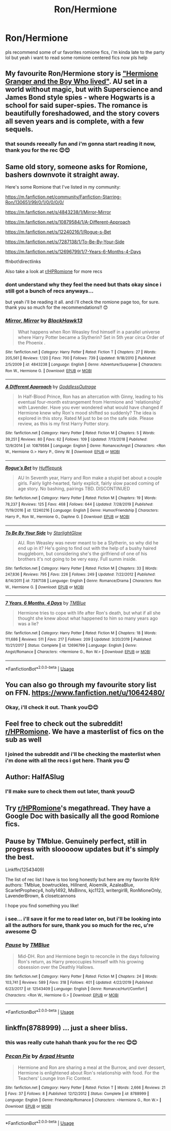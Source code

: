 #+TITLE: Ron/Hermione

* Ron/Hermione
:PROPERTIES:
:Author: youngmika
:Score: 8
:DateUnix: 1586588217.0
:DateShort: 2020-Apr-11
:FlairText: Request
:END:
pls recommend some of ur favorites romione fics, i'm kinda late to the party lol but yeah i want to read some romione centered fics now pls help


** My favourite Ron/Hermione story is [[https://www.tthfanfic.org/story.php?no=30822]["Hermione Granger and the Boy Who lived"]]. AU set in a world without magic, but with Superscience and James Bond style spies - where Hogwarts is a school for said super-spies. The romance is beautifully foreshadowed, and the story covers all seven years and is complete, with a few sequels.
:PROPERTIES:
:Author: Starfox5
:Score: 4
:DateUnix: 1586611205.0
:DateShort: 2020-Apr-11
:END:

*** that sounds reeeally fun and i'm gonna start reading it now, thank you for the rec 😊😊
:PROPERTIES:
:Author: youngmika
:Score: 1
:DateUnix: 1586661976.0
:DateShort: 2020-Apr-12
:END:


** Same old story, someone asks for Romione, bashers downvote it straight away.

Here's some Romione that I've listed in my community:

[[https://m.fanfiction.net/community/Fanfiction-Starring-Ron/130651/99/0/1/0/0/0/0/]]

[[https://m.fanfiction.net/s/4843238/1/Mirror-Mirror]]

[[https://m.fanfiction.net/s/10879584/1/A-Different-Approach]]

[[https://m.fanfiction.net/s/12240216/1/Rogue-s-Bet]]

[[https://m.fanfiction.net/s/7287138/1/To-Be-By-Your-Side]]

[[https://m.fanfiction.net/s/12696799/1/7-Years-6-Months-4-Days]]

ffnbot!directlinks

Also take a look at [[/r/HPRomione][r/HPRomione]] for more recs
:PROPERTIES:
:Author: IlliterateJanitor
:Score: 4
:DateUnix: 1586668657.0
:DateShort: 2020-Apr-12
:END:

*** dont understand why they feel the need but thats okay since i still got a bunch of recs anyways...

but yeah i'll be reading it all. and i'll check the romione page too, for sure. thank you so much for the recommendations!! 😊
:PROPERTIES:
:Author: youngmika
:Score: 2
:DateUnix: 1586700239.0
:DateShort: 2020-Apr-12
:END:


*** [[https://www.fanfiction.net/s/4843238/1/][*/Mirror, Mirror/*]] by [[https://www.fanfiction.net/u/1651548/BlackHawk13][/BlackHawk13/]]

#+begin_quote
  What happens when Ron Weasley find himself in a parallel universe where Harry Potter became a Slytherin? Set in 5th year circa Order of the Phoenix .
#+end_quote

^{/Site/:} ^{fanfiction.net} ^{*|*} ^{/Category/:} ^{Harry} ^{Potter} ^{*|*} ^{/Rated/:} ^{Fiction} ^{T} ^{*|*} ^{/Chapters/:} ^{27} ^{*|*} ^{/Words/:} ^{205,561} ^{*|*} ^{/Reviews/:} ^{1,120} ^{*|*} ^{/Favs/:} ^{700} ^{*|*} ^{/Follows/:} ^{739} ^{*|*} ^{/Updated/:} ^{9/18/2010} ^{*|*} ^{/Published/:} ^{2/5/2009} ^{*|*} ^{/id/:} ^{4843238} ^{*|*} ^{/Language/:} ^{English} ^{*|*} ^{/Genre/:} ^{Adventure/Suspense} ^{*|*} ^{/Characters/:} ^{Ron} ^{W.,} ^{Hermione} ^{G.} ^{*|*} ^{/Download/:} ^{[[http://www.ff2ebook.com/old/ffn-bot/index.php?id=4843238&source=ff&filetype=epub][EPUB]]} ^{or} ^{[[http://www.ff2ebook.com/old/ffn-bot/index.php?id=4843238&source=ff&filetype=mobi][MOBI]]}

--------------

[[https://www.fanfiction.net/s/10879584/1/][*/A Different Approach/*]] by [[https://www.fanfiction.net/u/2121625/GoddlessOutrage][/GoddlessOutrage/]]

#+begin_quote
  In Half-Blood Prince, Ron has an altercation with Ginny, leading to his eventual four-month estrangement from Hermione and 'relationship' with Lavender. Have you ever wondered what would have changed if Hermione knew why Ron's mood shifted so suddenly? The idea is explored in this story. Rated M just to be on the safe side. Please review, as this is my first Harry Potter story.
#+end_quote

^{/Site/:} ^{fanfiction.net} ^{*|*} ^{/Category/:} ^{Harry} ^{Potter} ^{*|*} ^{/Rated/:} ^{Fiction} ^{M} ^{*|*} ^{/Chapters/:} ^{5} ^{*|*} ^{/Words/:} ^{39,251} ^{*|*} ^{/Reviews/:} ^{80} ^{*|*} ^{/Favs/:} ^{62} ^{*|*} ^{/Follows/:} ^{109} ^{*|*} ^{/Updated/:} ^{7/13/2018} ^{*|*} ^{/Published/:} ^{12/9/2014} ^{*|*} ^{/id/:} ^{10879584} ^{*|*} ^{/Language/:} ^{English} ^{*|*} ^{/Genre/:} ^{Romance/Angst} ^{*|*} ^{/Characters/:} ^{<Ron} ^{W.,} ^{Hermione} ^{G.>} ^{Harry} ^{P.,} ^{Ginny} ^{W.} ^{*|*} ^{/Download/:} ^{[[http://www.ff2ebook.com/old/ffn-bot/index.php?id=10879584&source=ff&filetype=epub][EPUB]]} ^{or} ^{[[http://www.ff2ebook.com/old/ffn-bot/index.php?id=10879584&source=ff&filetype=mobi][MOBI]]}

--------------

[[https://www.fanfiction.net/s/12240216/1/][*/Rogue's Bet/*]] by [[https://www.fanfiction.net/u/7232938/Hufflepunk][/Hufflepunk/]]

#+begin_quote
  AU In Seventh year, Harry and Ron make a stupid bet about a couple girls. Fairly light-hearted, fairly explicit, fairly slow paced coming of age story. No bashing, pairings TBD. DISCONTINUED
#+end_quote

^{/Site/:} ^{fanfiction.net} ^{*|*} ^{/Category/:} ^{Harry} ^{Potter} ^{*|*} ^{/Rated/:} ^{Fiction} ^{M} ^{*|*} ^{/Chapters/:} ^{19} ^{*|*} ^{/Words/:} ^{78,237} ^{*|*} ^{/Reviews/:} ^{125} ^{*|*} ^{/Favs/:} ^{468} ^{*|*} ^{/Follows/:} ^{644} ^{*|*} ^{/Updated/:} ^{7/28/2019} ^{*|*} ^{/Published/:} ^{11/19/2016} ^{*|*} ^{/id/:} ^{12240216} ^{*|*} ^{/Language/:} ^{English} ^{*|*} ^{/Genre/:} ^{Humor/Friendship} ^{*|*} ^{/Characters/:} ^{Harry} ^{P.,} ^{Ron} ^{W.,} ^{Hermione} ^{G.,} ^{Daphne} ^{G.} ^{*|*} ^{/Download/:} ^{[[http://www.ff2ebook.com/old/ffn-bot/index.php?id=12240216&source=ff&filetype=epub][EPUB]]} ^{or} ^{[[http://www.ff2ebook.com/old/ffn-bot/index.php?id=12240216&source=ff&filetype=mobi][MOBI]]}

--------------

[[https://www.fanfiction.net/s/7287138/1/][*/To Be By Your Side/*]] by [[https://www.fanfiction.net/u/1168594/StarlightGlow][/StarlightGlow/]]

#+begin_quote
  AU. Ron Weasley was never meant to be a Slytherin, so why did he end up in it? He's going to find out with the help of a bushy haired muggleborn, but considering she's the girlfriend of one of his brothers it's not going to be very easy. Full summ inside.
#+end_quote

^{/Site/:} ^{fanfiction.net} ^{*|*} ^{/Category/:} ^{Harry} ^{Potter} ^{*|*} ^{/Rated/:} ^{Fiction} ^{M} ^{*|*} ^{/Chapters/:} ^{33} ^{*|*} ^{/Words/:} ^{247,836} ^{*|*} ^{/Reviews/:} ^{795} ^{*|*} ^{/Favs/:} ^{226} ^{*|*} ^{/Follows/:} ^{249} ^{*|*} ^{/Updated/:} ^{7/22/2012} ^{*|*} ^{/Published/:} ^{8/14/2011} ^{*|*} ^{/id/:} ^{7287138} ^{*|*} ^{/Language/:} ^{English} ^{*|*} ^{/Genre/:} ^{Romance/Drama} ^{*|*} ^{/Characters/:} ^{Ron} ^{W.,} ^{Hermione} ^{G.} ^{*|*} ^{/Download/:} ^{[[http://www.ff2ebook.com/old/ffn-bot/index.php?id=7287138&source=ff&filetype=epub][EPUB]]} ^{or} ^{[[http://www.ff2ebook.com/old/ffn-bot/index.php?id=7287138&source=ff&filetype=mobi][MOBI]]}

--------------

[[https://www.fanfiction.net/s/12696799/1/][*/7 Years, 6 Months, 4 Days/*]] by [[https://www.fanfiction.net/u/1146256/TMBlue][/TMBlue/]]

#+begin_quote
  Hermione tries to cope with life after Ron's death, but what if all she thought she knew about what happened to him so many years ago was a lie?
#+end_quote

^{/Site/:} ^{fanfiction.net} ^{*|*} ^{/Category/:} ^{Harry} ^{Potter} ^{*|*} ^{/Rated/:} ^{Fiction} ^{M} ^{*|*} ^{/Chapters/:} ^{18} ^{*|*} ^{/Words/:} ^{111,686} ^{*|*} ^{/Reviews/:} ^{511} ^{*|*} ^{/Favs/:} ^{217} ^{*|*} ^{/Follows/:} ^{209} ^{*|*} ^{/Updated/:} ^{3/20/2019} ^{*|*} ^{/Published/:} ^{10/21/2017} ^{*|*} ^{/Status/:} ^{Complete} ^{*|*} ^{/id/:} ^{12696799} ^{*|*} ^{/Language/:} ^{English} ^{*|*} ^{/Genre/:} ^{Angst/Romance} ^{*|*} ^{/Characters/:} ^{<Hermione} ^{G.,} ^{Ron} ^{W.>} ^{*|*} ^{/Download/:} ^{[[http://www.ff2ebook.com/old/ffn-bot/index.php?id=12696799&source=ff&filetype=epub][EPUB]]} ^{or} ^{[[http://www.ff2ebook.com/old/ffn-bot/index.php?id=12696799&source=ff&filetype=mobi][MOBI]]}

--------------

*FanfictionBot*^{2.0.0-beta} | [[https://github.com/tusing/reddit-ffn-bot/wiki/Usage][Usage]]
:PROPERTIES:
:Author: FanfictionBot
:Score: 1
:DateUnix: 1586668707.0
:DateShort: 2020-Apr-12
:END:


** You can also go through my favourite story list on FFN. [[https://www.fanfiction.net/u/10642480/]]
:PROPERTIES:
:Author: obsesseswithromione
:Score: 2
:DateUnix: 1586717329.0
:DateShort: 2020-Apr-12
:END:

*** Okay, i'll check it out. Thank you😊😊
:PROPERTIES:
:Author: youngmika
:Score: 1
:DateUnix: 1586751813.0
:DateShort: 2020-Apr-13
:END:


** Feel free to check out the subreddit! [[/r/HPRomione][r/HPRomione]]. We have a masterlist of fics on the sub as well
:PROPERTIES:
:Author: thedistantdusk
:Score: 2
:DateUnix: 1586748320.0
:DateShort: 2020-Apr-13
:END:

*** I joined the subreddit and i'll be checking the masterlist when i'm done with all the recs i got here. Thank you 😊
:PROPERTIES:
:Author: youngmika
:Score: 1
:DateUnix: 1586751898.0
:DateShort: 2020-Apr-13
:END:


** Author: HalfASlug
:PROPERTIES:
:Author: sazzy14103
:Score: 2
:DateUnix: 1586748865.0
:DateShort: 2020-Apr-13
:END:

*** I'll make sure to check them out later, thank youu😊
:PROPERTIES:
:Author: youngmika
:Score: 1
:DateUnix: 1586751936.0
:DateShort: 2020-Apr-13
:END:


** Try [[/r/HPRomione][r/HPRomione]]'s megathread. They have a Google Doc with basically all the good Romione fics.
:PROPERTIES:
:Author: thepotatobitchh
:Score: 2
:DateUnix: 1586753751.0
:DateShort: 2020-Apr-13
:END:


** Pause by TMblue. Genuinely perfect, still in progress with slooooow updates but it's simply the best.

Linkffn(12543409)

The list of rec list I have is too long honestly but here are my favorite R/Hr authors: TMblue, bowtruckles, Hillnerd, Aloemilk, AzaleaBlue, ScarletProphecy4, holly1492, MsBinns, kjc1123, writergirl8, RonMioneOnly, LavenderBrown, & closetcannons

I hope you find something you like!
:PROPERTIES:
:Author: Ashwood97
:Score: 2
:DateUnix: 1586602645.0
:DateShort: 2020-Apr-11
:END:

*** i see... i'll save it for me to read later on, but i'll be looking into all the authors for sure, thank you so much for the rec, u're awesome 😊
:PROPERTIES:
:Author: youngmika
:Score: 2
:DateUnix: 1586662127.0
:DateShort: 2020-Apr-12
:END:


*** [[https://www.fanfiction.net/s/12543409/1/][*/Pause/*]] by [[https://www.fanfiction.net/u/1146256/TMBlue][/TMBlue/]]

#+begin_quote
  Mid-DH. Ron and Hermione begin to reconcile in the days following Ron's return, as Harry preoccupies himself with his growing obsession over the Deathly Hallows.
#+end_quote

^{/Site/:} ^{fanfiction.net} ^{*|*} ^{/Category/:} ^{Harry} ^{Potter} ^{*|*} ^{/Rated/:} ^{Fiction} ^{M} ^{*|*} ^{/Chapters/:} ^{24} ^{*|*} ^{/Words/:} ^{103,741} ^{*|*} ^{/Reviews/:} ^{589} ^{*|*} ^{/Favs/:} ^{318} ^{*|*} ^{/Follows/:} ^{401} ^{*|*} ^{/Updated/:} ^{4/22/2019} ^{*|*} ^{/Published/:} ^{6/23/2017} ^{*|*} ^{/id/:} ^{12543409} ^{*|*} ^{/Language/:} ^{English} ^{*|*} ^{/Genre/:} ^{Romance/Hurt/Comfort} ^{*|*} ^{/Characters/:} ^{<Ron} ^{W.,} ^{Hermione} ^{G.>} ^{*|*} ^{/Download/:} ^{[[http://www.ff2ebook.com/old/ffn-bot/index.php?id=12543409&source=ff&filetype=epub][EPUB]]} ^{or} ^{[[http://www.ff2ebook.com/old/ffn-bot/index.php?id=12543409&source=ff&filetype=mobi][MOBI]]}

--------------

*FanfictionBot*^{2.0.0-beta} | [[https://github.com/tusing/reddit-ffn-bot/wiki/Usage][Usage]]
:PROPERTIES:
:Author: FanfictionBot
:Score: 1
:DateUnix: 1586602669.0
:DateShort: 2020-Apr-11
:END:


** linkffn(8788999) ... just a sheer bliss.
:PROPERTIES:
:Author: ceplma
:Score: 2
:DateUnix: 1586592780.0
:DateShort: 2020-Apr-11
:END:

*** this was really cute hahah thank you for the rec 😊😊
:PROPERTIES:
:Author: youngmika
:Score: 1
:DateUnix: 1586937249.0
:DateShort: 2020-Apr-15
:END:


*** [[https://www.fanfiction.net/s/8788999/1/][*/Pecan Pie/*]] by [[https://www.fanfiction.net/u/3205163/Arpad-Hrunta][/Arpad Hrunta/]]

#+begin_quote
  Hermione and Ron are sharing a meal at the Burrow, and over dessert, Hermione is enlightened about Ron's relationship with food. For the Teachers' Lounge Iron Fic Contest.
#+end_quote

^{/Site/:} ^{fanfiction.net} ^{*|*} ^{/Category/:} ^{Harry} ^{Potter} ^{*|*} ^{/Rated/:} ^{Fiction} ^{T} ^{*|*} ^{/Words/:} ^{2,666} ^{*|*} ^{/Reviews/:} ^{21} ^{*|*} ^{/Favs/:} ^{37} ^{*|*} ^{/Follows/:} ^{8} ^{*|*} ^{/Published/:} ^{12/12/2012} ^{*|*} ^{/Status/:} ^{Complete} ^{*|*} ^{/id/:} ^{8788999} ^{*|*} ^{/Language/:} ^{English} ^{*|*} ^{/Genre/:} ^{Friendship/Romance} ^{*|*} ^{/Characters/:} ^{<Hermione} ^{G.,} ^{Ron} ^{W.>} ^{*|*} ^{/Download/:} ^{[[http://www.ff2ebook.com/old/ffn-bot/index.php?id=8788999&source=ff&filetype=epub][EPUB]]} ^{or} ^{[[http://www.ff2ebook.com/old/ffn-bot/index.php?id=8788999&source=ff&filetype=mobi][MOBI]]}

--------------

*FanfictionBot*^{2.0.0-beta} | [[https://github.com/tusing/reddit-ffn-bot/wiki/Usage][Usage]]
:PROPERTIES:
:Author: FanfictionBot
:Score: 0
:DateUnix: 1586592790.0
:DateShort: 2020-Apr-11
:END:

